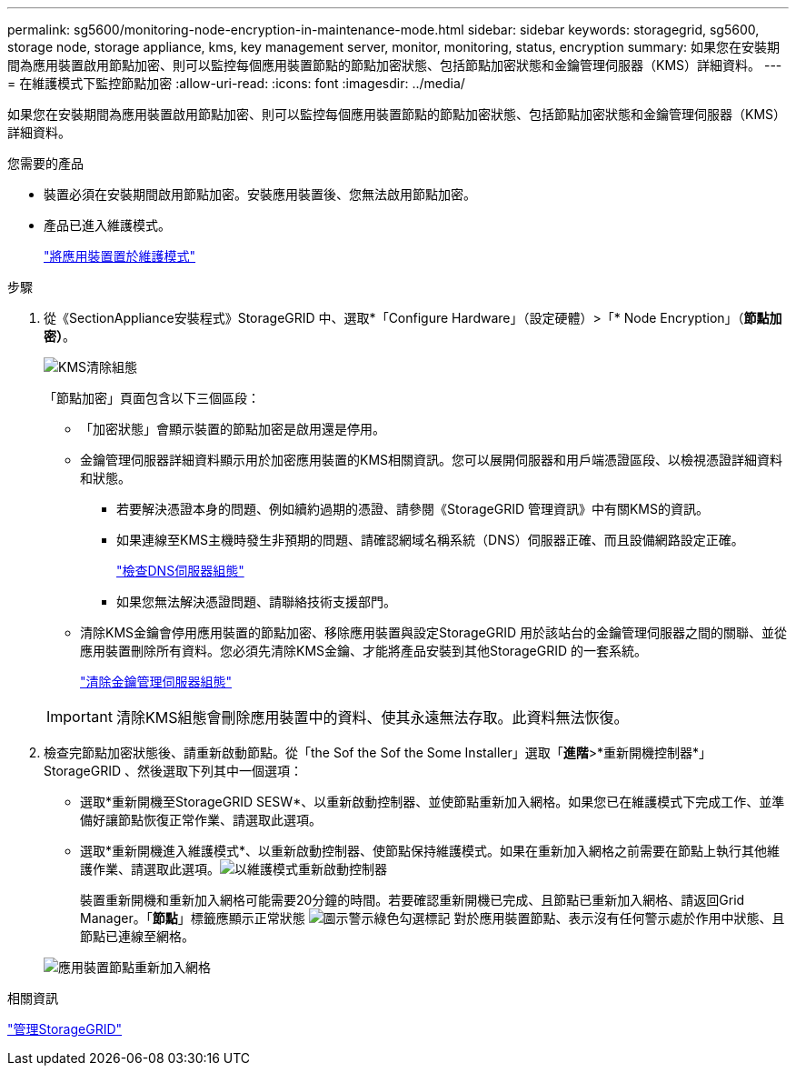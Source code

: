 ---
permalink: sg5600/monitoring-node-encryption-in-maintenance-mode.html 
sidebar: sidebar 
keywords: storagegrid, sg5600, storage node, storage appliance, kms, key management server, monitor, monitoring, status, encryption 
summary: 如果您在安裝期間為應用裝置啟用節點加密、則可以監控每個應用裝置節點的節點加密狀態、包括節點加密狀態和金鑰管理伺服器（KMS）詳細資料。 
---
= 在維護模式下監控節點加密
:allow-uri-read: 
:icons: font
:imagesdir: ../media/


[role="lead"]
如果您在安裝期間為應用裝置啟用節點加密、則可以監控每個應用裝置節點的節點加密狀態、包括節點加密狀態和金鑰管理伺服器（KMS）詳細資料。

.您需要的產品
* 裝置必須在安裝期間啟用節點加密。安裝應用裝置後、您無法啟用節點加密。
* 產品已進入維護模式。
+
link:placing-appliance-into-maintenance-mode.html["將應用裝置置於維護模式"]



.步驟
. 從《SectionAppliance安裝程式》StorageGRID 中、選取*「Configure Hardware」（設定硬體）>「* Node Encryption」（*節點加密）*。
+
image::../media/fde_monitor_in_maint_mode.png[KMS清除組態]

+
「節點加密」頁面包含以下三個區段：

+
** 「加密狀態」會顯示裝置的節點加密是啟用還是停用。
** 金鑰管理伺服器詳細資料顯示用於加密應用裝置的KMS相關資訊。您可以展開伺服器和用戶端憑證區段、以檢視憑證詳細資料和狀態。
+
*** 若要解決憑證本身的問題、例如續約過期的憑證、請參閱《StorageGRID 管理資訊》中有關KMS的資訊。
*** 如果連線至KMS主機時發生非預期的問題、請確認網域名稱系統（DNS）伺服器正確、而且設備網路設定正確。
+
link:checking-dns-server-configuration.html["檢查DNS伺服器組態"]

*** 如果您無法解決憑證問題、請聯絡技術支援部門。


** 清除KMS金鑰會停用應用裝置的節點加密、移除應用裝置與設定StorageGRID 用於該站台的金鑰管理伺服器之間的關聯、並從應用裝置刪除所有資料。您必須先清除KMS金鑰、才能將產品安裝到其他StorageGRID 的一套系統。
+
link:clearing-key-management-server-configuration.html["清除金鑰管理伺服器組態"]

+

IMPORTANT: 清除KMS組態會刪除應用裝置中的資料、使其永遠無法存取。此資料無法恢復。



. 檢查完節點加密狀態後、請重新啟動節點。從「the Sof the Sof the Some Installer」選取「*進階*>*重新開機控制器*」StorageGRID 、然後選取下列其中一個選項：
+
** 選取*重新開機至StorageGRID SESW*、以重新啟動控制器、並使節點重新加入網格。如果您已在維護模式下完成工作、並準備好讓節點恢復正常作業、請選取此選項。
** 選取*重新開機進入維護模式*、以重新啟動控制器、使節點保持維護模式。如果在重新加入網格之前需要在節點上執行其他維護作業、請選取此選項。image:../media/reboot_controller_from_maintenance_mode.png["以維護模式重新啟動控制器"]
+
裝置重新開機和重新加入網格可能需要20分鐘的時間。若要確認重新開機已完成、且節點已重新加入網格、請返回Grid Manager。「*節點*」標籤應顯示正常狀態 image:../media/icon_alert_green_checkmark.png["圖示警示綠色勾選標記"] 對於應用裝置節點、表示沒有任何警示處於作用中狀態、且節點已連線至網格。

+
image::../media/node_rejoin_grid_confirmation.png[應用裝置節點重新加入網格]





.相關資訊
link:../admin/index.html["管理StorageGRID"]
